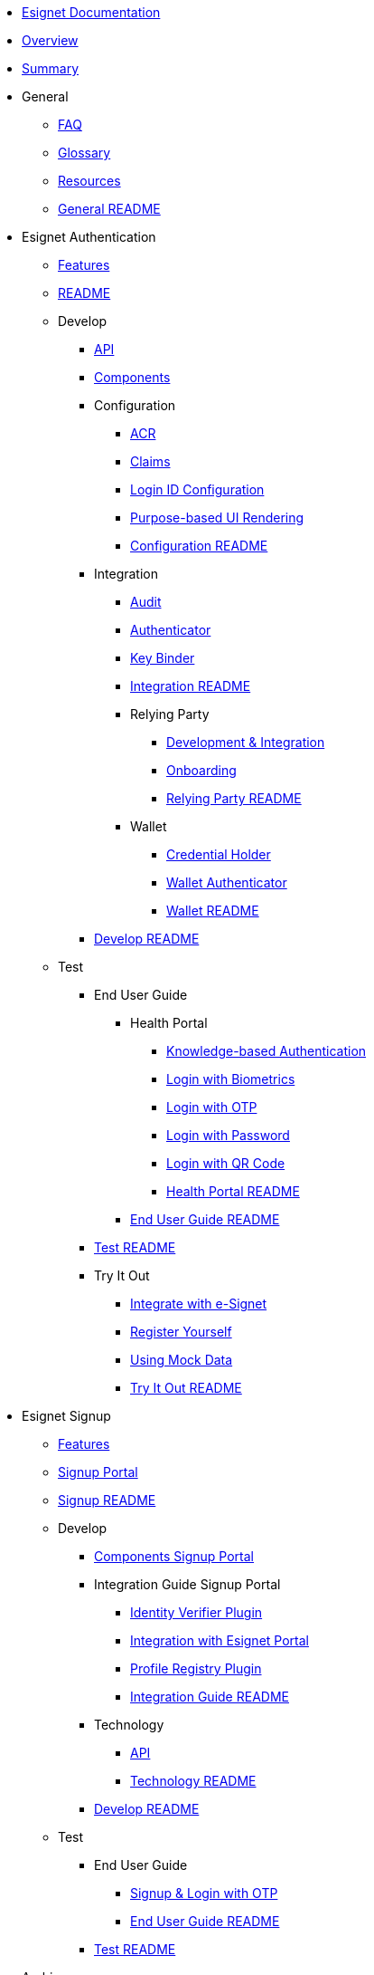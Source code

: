 * xref:index.adoc[Esignet Documentation]
* xref:overview.adoc[Overview]
* xref:summary.adoc[Summary]
* General
** xref:general/faq.adoc[FAQ]
** xref:general/glossary.adoc[Glossary]
** xref:general/resources.adoc[Resources]
** xref:general/README.adoc[General README]

* Esignet Authentication
** xref:esignet-authentication/features.adoc[Features]
** xref:esignet-authentication/README.adoc[README]
** Develop
*** xref:esignet-authentication/develop/api.adoc[API]
*** xref:esignet-authentication/develop/components.adoc[Components]
*** Configuration
**** xref:esignet-authentication/develop/configuration/acr.adoc[ACR]
**** xref:esignet-authentication/develop/configuration/claims.adoc[Claims]
**** xref:esignet-authentication/develop/configuration/login-id-configuration-in-esignet.adoc[Login ID Configuration]
**** xref:esignet-authentication/develop/configuration/purpose-based-ui-rendering-in-esignet.adoc[Purpose-based UI Rendering]
**** xref:esignet-authentication/develop/configuration/README.adoc[Configuration README]
*** Integration
**** xref:esignet-authentication/develop/integration/audit.adoc[Audit]
**** xref:esignet-authentication/develop/integration/authenticator.adoc[Authenticator]
**** xref:esignet-authentication/develop/integration/key-binder.adoc[Key Binder]
**** xref:esignet-authentication/develop/integration/README.adoc[Integration README]
**** Relying Party
***** xref:esignet-authentication/develop/integration/relying-party/development-and-integration-with-esignet.adoc[Development & Integration]
***** xref:esignet-authentication/develop/integration/relying-party/relying-party-onboarding.adoc[Onboarding]
***** xref:esignet-authentication/develop/integration/relying-party/README.adoc[Relying Party README]
**** Wallet
***** xref:esignet-authentication/develop/integration/wallet/credential-holder.adoc[Credential Holder]
***** xref:esignet-authentication/develop/integration/wallet/wallet-authenticator.adoc[Wallet Authenticator]
***** xref:esignet-authentication/develop/integration/wallet/README.adoc[Wallet README]
*** xref:esignet-authentication/develop/README.adoc[Develop README]
** Test
*** End User Guide
**** Health Portal
***** xref:esignet-authentication/test/end-user-guide/health-portal/knowledge-based-authentication.adoc[Knowledge-based Authentication]
***** xref:esignet-authentication/test/end-user-guide/health-portal/login-with-biometrics.adoc[Login with Biometrics]
***** xref:esignet-authentication/test/end-user-guide/health-portal/login-with-otp.adoc[Login with OTP]
***** xref:esignet-authentication/test/end-user-guide/health-portal/login-with-password.adoc[Login with Password]
***** xref:esignet-authentication/test/end-user-guide/health-portal/login-with-qr-code.adoc[Login with QR Code]
***** xref:esignet-authentication/test/end-user-guide/health-portal/README.adoc[Health Portal README]
**** xref:esignet-authentication/test/end-user-guide/README.adoc[End User Guide README]
*** xref:esignet-authentication/test/README.adoc[Test README]
*** Try It Out
**** xref:esignet-authentication/test/try-it-out/integrate-with-e-signet.adoc[Integrate with e-Signet]
**** xref:esignet-authentication/test/try-it-out/register-yourself.adoc[Register Yourself]
**** xref:esignet-authentication/test/try-it-out/using-mock-data.adoc[Using Mock Data]
**** xref:esignet-authentication/test/try-it-out/README.adoc[Try It Out README]

* Esignet Signup
** xref:esignet-signup/features.adoc[Features]
** xref:esignet-signup/signup-portal.adoc[Signup Portal]
** xref:esignet-signup/README.adoc[Signup README]
** Develop
*** xref:esignet-signup/develop/components-signup-portal.adoc[Components Signup Portal]
*** Integration Guide Signup Portal
**** xref:esignet-signup/develop/integration-guide-signup-portal/identity-verifier-plugin.adoc[Identity Verifier Plugin]
**** xref:esignet-signup/develop/integration-guide-signup-portal/integration-with-esignet-portal.adoc[Integration with Esignet Portal]
**** xref:esignet-signup/develop/integration-guide-signup-portal/profile-registry-plugin.adoc[Profile Registry Plugin]
**** xref:esignet-signup/develop/integration-guide-signup-portal/README.adoc[Integration Guide README]
*** Technology
**** xref:esignet-signup/develop/technology/api.adoc[API]
**** xref:esignet-signup/develop/technology/README.adoc[Technology README]
*** xref:esignet-signup/develop/README.adoc[Develop README]
** Test
*** End User Guide
**** xref:esignet-signup/test/end-user-guide/signup-and-login-with-otp-for-verified-claims.adoc[Signup & Login with OTP]
**** xref:esignet-signup/test/end-user-guide/README.adoc[End User Guide README]
*** xref:esignet-signup/test/README.adoc[Test README]

* Archive
** Authentication System
*** xref:archive/authentication-system/README.adoc[README]
*** Images
**** xref:archive/authentication-system/_images/1-kyc-auth-exchange.png[1-KYC Auth Exchange]
**** xref:archive/authentication-system/_images/2-consent.png[2-Consent]
**** xref:archive/authentication-system/_images/3-key-binding-process.png[3-Key Binding Process]
**** xref:archive/authentication-system/_images/4-key-binding-usage.png[4-Key Binding Usage]
** Digital Wallet
*** xref:archive/digital-wallet/README.adoc[README]
** Relying Party
*** xref:archive/relying-party/README.adoc[README]
** xref:archive/vc-issuer.adoc[VC Issuer]

* Build and Deploy
** Deployment Architecture
*** xref:build-and-deploy/deployment-arch/deployment-guide-1.6.0.adoc[Deployment Guide 1.6.0]
*** xref:build-and-deploy/deployment-arch/on-prem-installation-guidelines.adoc[On-Prem Installation Guidelines]
*** xref:build-and-deploy/deployment-arch/README.adoc[Deployment Arch README]
** Local Deployment
*** Mock Client Application
**** xref:build-and-deploy/local-deployment/mock-client-application/README.adoc[Mock Client App README]
*** Mock ID System
**** xref:build-and-deploy/local-deployment/mock-id-system/README.adoc[Mock ID System README]
*** xref:build-and-deploy/local-deployment/README.adoc[Local Deployment README]
** xref:build-and-deploy/README.adoc[Build & Deploy README]

* Contribution
** xref:contribution/code-contribution.adoc[Code Contribution]
** xref:contribution/code-of-conduct.adoc[Code of Conduct]
** xref:contribution/open-id.adoc[Open ID]
** xref:contribution/README.adoc[Contribution README]

* Interoperability
** xref:interoperability/inji.adoc[Inji]
** xref:interoperability/mosip.adoc[MOSIP]
** xref:interoperability/opencrvs.adoc[OpenCRVS]
** xref:interoperability/README.adoc[Interoperability README]

* Roadmap and Releases
** xref:roadmap-and-releases/README.adoc[Roadmap & Releases README]
** Roadmap
*** xref:roadmap-and-releases/roadmap/README.adoc[Roadmap README]
*** xref:roadmap-and-releases/roadmap/roadmap-2024.adoc[Roadmap 2024]
*** xref:roadmap-and-releases/roadmap/roadmap-2025.adoc[Roadmap 2025]
** Versions
*** xref:roadmap-and-releases/versions/README.adoc[Versions README]
*** v0.9.0
**** xref:roadmap-and-releases/versions/v0.9.0/README.adoc[README]
**** xref:roadmap-and-releases/versions/v0.9.0/test-report.adoc[Test Report]
*** v1.0.0
**** xref:roadmap-and-releases/versions/v1.0.0/README.adoc[README]
**** xref:roadmap-and-releases/versions/v1.0.0/test-report.adoc[Test Report]
*** v1.1.0
**** xref:roadmap-and-releases/versions/v1.1.0/README.adoc[README]
**** xref:roadmap-and-releases/versions/v1.1.0/test-report.adoc[Test Report]
*** v1.2.0
**** xref:roadmap-and-releases/versions/v1.2.0/README.adoc[README]
**** xref:roadmap-and-releases/versions/v1.2.0/test-report.adoc[Test Report]
*** v1.3.0
**** xref:roadmap-and-releases/versions/v1.3.0/README.adoc[README]
**** xref:roadmap-and-releases/versions/v1.3.0/test-report.adoc[Test Report]
*** v1.4.0
**** xref:roadmap-and-releases/versions/v1.4.0/README.adoc[README]
**** xref:roadmap-and-releases/versions/v1.4.0/test-report.adoc[Test Report]
*** v1.4.1
**** xref:roadmap-and-releases/versions/v1.4.1/README.adoc[README]
**** xref:roadmap-and-releases/versions/v1.4.1/test-report.adoc[Test Report]
*** xref:roadmap-and-releases/versions/v1.4.2.adoc[v1.4.2]
*** v1.5.0
**** xref:roadmap-and-releases/versions/v1.5.0/README.adoc[README]
**** xref:roadmap-and-releases/versions/v1.5.0/test-report.adoc[Test Report]
*** v1.5.1
**** xref:roadmap-and-releases/versions/v1.5.1/README.adoc[README]
**** xref:roadmap-and-releases/versions/v1.5.1/test-report.adoc[Test Report]
*** v1.6.1
**** xref:roadmap-and-releases/versions/v1.6.1/README.adoc[README]
**** xref:roadmap-and-releases/versions/v1.6.1/test-report.adoc[Test Report]

* Versions
** xref:versions/Log-in-with-password.adoc[Log in with Password]
** v1.0.0
*** xref:versions/v1.0.0/
** v1.1.0
*** Test Report
**** Images
***** xref:versions/v1.1.0/test-report/_images/feature-health.png[Feature Health]
***** xref:versions/v1.1.0/test-report/_images/sonar.png[Sonar]
** v1.2.0
*** Images
**** xref:versions/v1.2.0/_images/feature-health-1.2.0.png[Feature Health 1.2.0]
**** xref:versions/v1.2.0/_images/README.adoc[README]

* xref:esignet-develop-keshav-test.adoc[Esignet Develop Keshav Test]
* xref:components.adoc[Components]
* xref:integration-guides.adoc[Integration Guides]
* xref:readme/license.adoc[License]
* xref:readme/principles.adoc[Principles]
* xref:readme/standards.adoc[Standards]
* xref:readme/technology/technology-stack.adoc[Technology Stack]
* xref:readme/technology/README.adoc[Technology README]
* xref:readme/README.adoc[Readme README]
* xref:well-known.adoc[Well Known]